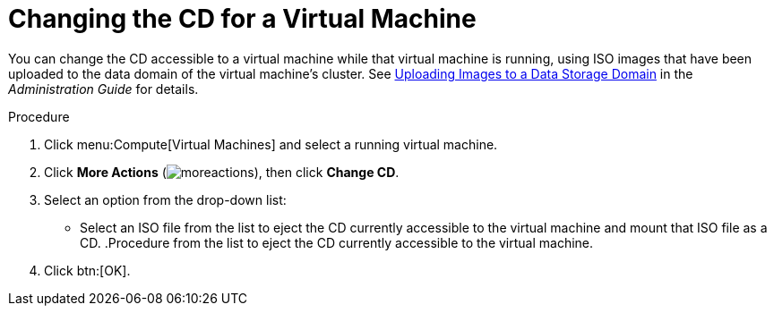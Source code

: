 :_content-type: PROCEDURE
[id="Changing_the_CD_for_a_Virtual_Machine"]
= Changing the CD for a Virtual Machine

You can change the CD accessible to a virtual machine while that virtual machine is running, using ISO images that have been uploaded to the data domain of the virtual machine's cluster. See link:{URL_virt_product_docs}{URL_format}administration_guide/index#Uploading_Images_to_a_Data_Storage_Domain[Uploading Images to a Data Storage Domain] in the _Administration Guide_ for details.

.Procedure

. Click menu:Compute[Virtual Machines] and select a running virtual machine.
. Click *More Actions* (image:common/images/moreactions.png[]), then click *Change CD*.
. Select an option from the drop-down list:
* Select an ISO file from the list to eject the CD currently accessible to the virtual machine and mount that ISO file as a CD.
.Procedure from the list to eject the CD currently accessible to the virtual machine.
. Click btn:[OK].
